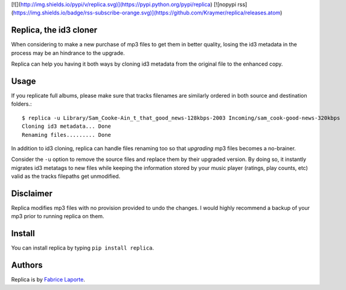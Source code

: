 [![](http://img.shields.io/pypi/v/replica.svg)](https://pypi.python.org/pypi/replica)
[![nopypi rss](https://img.shields.io/badge/rss-subscribe-orange.svg)](https://github.com/Kraymer/replica/releases.atom)

Replica, the id3 cloner 
------------------------

When considering to make a new purchase of mp3 files to get them in better quality, 
losing the id3 metadata in the process may be an hindrance to the upgrade.   

Replica can help you having it both ways by cloning id3 metadata from the original 
file to the enhanced copy. 

Usage
-----

If you replicate full albums, please make sure that tracks filenames are similarly ordered in both source and destination folders.:: 

  $ replica -u Library/Sam_Cooke-Ain_t_that_good_news-128kbps-2003 Incoming/sam_cook-good-news-320kbps
  Cloning id3 metadata... Done
  Renaming files......... Done

In addition to id3 cloning, replica can handle files renaming too so that *upgrading* mp3 files becomes a no-brainer. 
 
Consider the ``-u`` option to remove the source files and replace them by their upgraded version.
By doing so, it instantly migrates id3 metatags to new files while keeping the information stored by your music player (ratings, play counts, etc) valid as the tracks filepaths get unmodified. 

Disclaimer
----------

Replica modifies mp3 files with no provision provided to undo the changes. I would highly recommend a backup of your mp3 prior to running replica on them.

Install
-------

You can install replica by typing ``pip install replica``.  

Authors
-------

Replica is by `Fabrice Laporte`_.

.. _Fabrice Laporte: mailto:tunecrux@gmail.com
